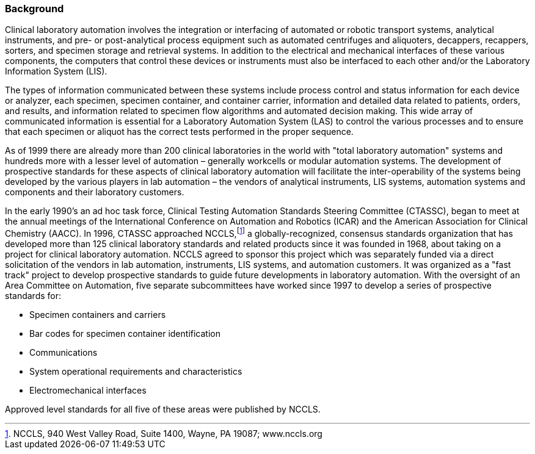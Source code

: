 === Background
[v291_section="13.1.1"]

Clinical laboratory automation involves the integration or interfacing of automated or robotic transport systems, analytical instruments, and pre- or post-analytical process equipment such as automated centrifuges and aliquoters, decappers, recappers, sorters, and specimen storage and retrieval systems. In addition to the electrical and mechanical interfaces of these various components, the computers that control these devices or instruments must also be interfaced to each other and/or the Laboratory Information System (LIS).

The types of information communicated between these systems include process control and status information for each device or analyzer, each specimen, specimen container, and container carrier, information and detailed data related to patients, orders, and results, and information related to specimen flow algorithms and automated decision making. This wide array of communicated information is essential for a Laboratory Automation System (LAS) to control the various processes and to ensure that each specimen or aliquot has the correct tests performed in the proper sequence.

As of 1999 there are already more than 200 clinical laboratories in the world with "total laboratory automation" systems and hundreds more with a lesser level of automation – generally workcells or modular automation systems. The development of prospective standards for these aspects of clinical laboratory automation will facilitate the inter-operability of the systems being developed by the various players in lab automation – the vendors of analytical instruments, LIS systems, automation systems and components and their laboratory customers.

In the early 1990's an ad hoc task force, Clinical Testing Automation Standards Steering Committee (CTASSC), began to meet at the annual meetings of the International Conference on Automation and Robotics (ICAR) and the American Association for Clinical Chemistry (AACC). In 1996, CTASSC approached NCCLS,footnote:[NCCLS, 940 West Valley Road, Suite 1400, Wayne, PA 19087; www.nccls.org] a globally-recognized, consensus standards organization that has developed more than 125 clinical laboratory standards and related products since it was founded in 1968, about taking on a project for clinical laboratory automation. NCCLS agreed to sponsor this project which was separately funded via a direct solicitation of the vendors in lab automation, instruments, LIS systems, and automation customers. It was organized as a "fast track" project to develop prospective standards to guide future developments in laboratory automation. With the oversight of an Area Committee on Automation, five separate subcommittees have worked since 1997 to develop a series of prospective standards for:

• Specimen containers and carriers

• Bar codes for specimen container identification

• Communications

• System operational requirements and characteristics

• Electromechanical interfaces

Approved level standards for all five of these areas were published by NCCLS.

